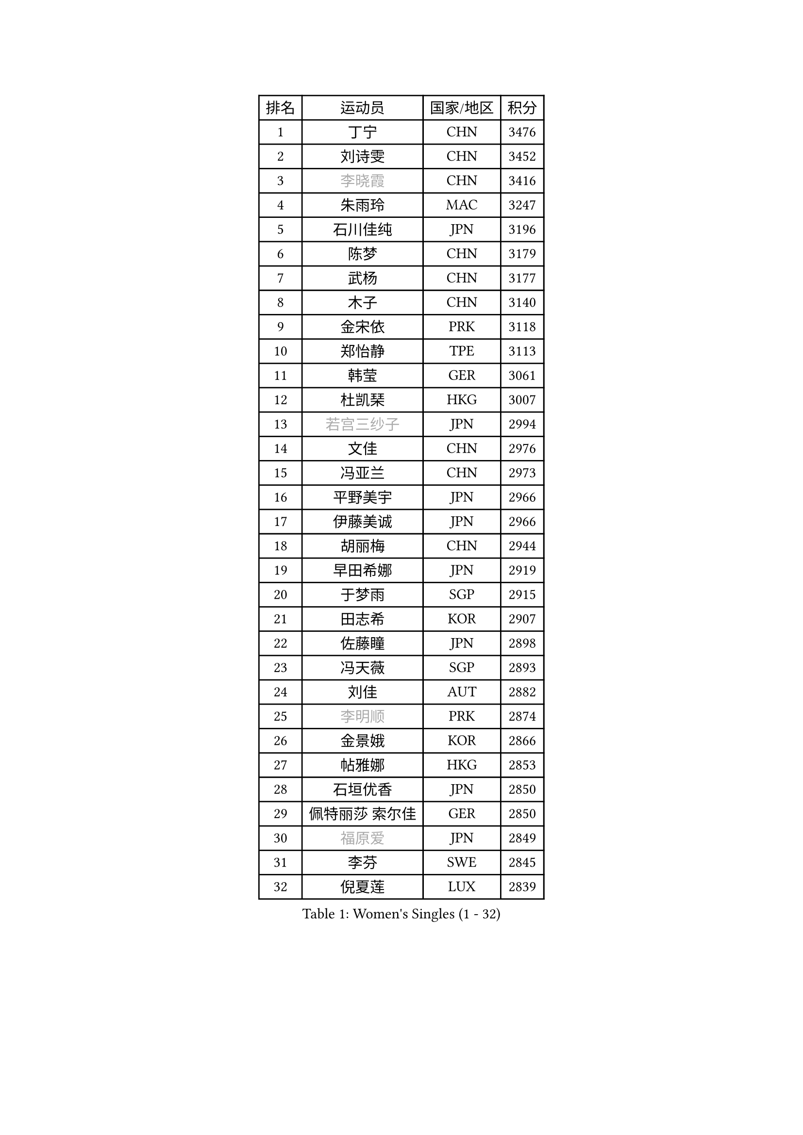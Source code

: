 
#set text(font: ("Courier New", "NSimSun"))
#figure(
  caption: "Women's Singles (1 - 32)",
    table(
      columns: 4,
      [排名], [运动员], [国家/地区], [积分],
      [1], [丁宁], [CHN], [3476],
      [2], [刘诗雯], [CHN], [3452],
      [3], [#text(gray, "李晓霞")], [CHN], [3416],
      [4], [朱雨玲], [MAC], [3247],
      [5], [石川佳纯], [JPN], [3196],
      [6], [陈梦], [CHN], [3179],
      [7], [武杨], [CHN], [3177],
      [8], [木子], [CHN], [3140],
      [9], [金宋依], [PRK], [3118],
      [10], [郑怡静], [TPE], [3113],
      [11], [韩莹], [GER], [3061],
      [12], [杜凯琹], [HKG], [3007],
      [13], [#text(gray, "若宫三纱子")], [JPN], [2994],
      [14], [文佳], [CHN], [2976],
      [15], [冯亚兰], [CHN], [2973],
      [16], [平野美宇], [JPN], [2966],
      [17], [伊藤美诚], [JPN], [2966],
      [18], [胡丽梅], [CHN], [2944],
      [19], [早田希娜], [JPN], [2919],
      [20], [于梦雨], [SGP], [2915],
      [21], [田志希], [KOR], [2907],
      [22], [佐藤瞳], [JPN], [2898],
      [23], [冯天薇], [SGP], [2893],
      [24], [刘佳], [AUT], [2882],
      [25], [#text(gray, "李明顺")], [PRK], [2874],
      [26], [金景娥], [KOR], [2866],
      [27], [帖雅娜], [HKG], [2853],
      [28], [石垣优香], [JPN], [2850],
      [29], [佩特丽莎 索尔佳], [GER], [2850],
      [30], [#text(gray, "福原爱")], [JPN], [2849],
      [31], [李芬], [SWE], [2845],
      [32], [倪夏莲], [LUX], [2839],
    )
  )#pagebreak()

#set text(font: ("Courier New", "NSimSun"))
#figure(
  caption: "Women's Singles (33 - 64)",
    table(
      columns: 4,
      [排名], [运动员], [国家/地区], [积分],
      [33], [姜华珺], [HKG], [2835],
      [34], [李洁], [NED], [2831],
      [35], [崔孝珠], [KOR], [2824],
      [36], [曾尖], [SGP], [2821],
      [37], [#text(gray, "平野早矢香")], [JPN], [2815],
      [38], [李晓丹], [CHN], [2813],
      [39], [#text(gray, "LI Xue")], [FRA], [2802],
      [40], [单晓娜], [GER], [2802],
      [41], [李皓晴], [HKG], [2791],
      [42], [浜本由惟], [JPN], [2784],
      [43], [ZHOU Yihan], [SGP], [2783],
      [44], [森田美咲], [JPN], [2775],
      [45], [MATSUZAWA Marina], [JPN], [2773],
      [46], [侯美玲], [TUR], [2771],
      [47], [沈燕飞], [ESP], [2770],
      [48], [加藤美优], [JPN], [2769],
      [49], [杨晓欣], [MON], [2767],
      [50], [MONTEIRO DODEAN Daniela], [ROU], [2767],
      [51], [陈思羽], [TPE], [2765],
      [52], [李佼], [NED], [2762],
      [53], [车晓曦], [CHN], [2762],
      [54], [伊丽莎白 萨玛拉], [ROU], [2752],
      [55], [RI Mi Gyong], [PRK], [2747],
      [56], [BILENKO Tetyana], [UKR], [2739],
      [57], [#text(gray, "IVANCAN Irene")], [GER], [2732],
      [58], [傅玉], [POR], [2731],
      [59], [刘高阳], [CHN], [2726],
      [60], [POTA Georgina], [HUN], [2722],
      [61], [WINTER Sabine], [GER], [2717],
      [62], [BALAZOVA Barbora], [SVK], [2714],
      [63], [维多利亚 帕芙洛维奇], [BLR], [2709],
      [64], [MIKHAILOVA Polina], [RUS], [2701],
    )
  )#pagebreak()

#set text(font: ("Courier New", "NSimSun"))
#figure(
  caption: "Women's Singles (65 - 96)",
    table(
      columns: 4,
      [排名], [运动员], [国家/地区], [积分],
      [65], [陈幸同], [CHN], [2698],
      [66], [GU Ruochen], [CHN], [2694],
      [67], [NG Wing Nam], [HKG], [2689],
      [68], [EKHOLM Matilda], [SWE], [2687],
      [69], [HAPONOVA Hanna], [UKR], [2678],
      [70], [陈可], [CHN], [2674],
      [71], [桥本帆乃香], [JPN], [2667],
      [72], [李倩], [POL], [2665],
      [73], [SONG Maeum], [KOR], [2665],
      [74], [刘斐], [CHN], [2659],
      [75], [MAEDA Miyu], [JPN], [2654],
      [76], [#text(gray, "吴佳多")], [GER], [2650],
      [77], [LIN Ye], [SGP], [2648],
      [78], [KOMWONG Nanthana], [THA], [2646],
      [79], [GRZYBOWSKA-FRANC Katarzyna], [POL], [2642],
      [80], [SAWETTABUT Suthasini], [THA], [2638],
      [81], [#text(gray, "ABE Megumi")], [JPN], [2637],
      [82], [王曼昱], [CHN], [2635],
      [83], [YOON Hyobin], [KOR], [2630],
      [84], [徐孝元], [KOR], [2629],
      [85], [HUANG Yi-Hua], [TPE], [2628],
      [86], [LANG Kristin], [GER], [2626],
      [87], [DE NUTTE Sarah], [LUX], [2624],
      [88], [张蔷], [CHN], [2621],
      [89], [PROKHOROVA Yulia], [RUS], [2621],
      [90], [#text(gray, "YOON Sunae")], [KOR], [2617],
      [91], [PESOTSKA Margaryta], [UKR], [2616],
      [92], [#text(gray, "FEHER Gabriela")], [SRB], [2614],
      [93], [VACENOVSKA Iveta], [CZE], [2609],
      [94], [#text(gray, "KIM Hye Song")], [PRK], [2608],
      [95], [STEFANSKA Kinga], [POL], [2597],
      [96], [SABITOVA Valentina], [RUS], [2594],
    )
  )#pagebreak()

#set text(font: ("Courier New", "NSimSun"))
#figure(
  caption: "Women's Singles (97 - 128)",
    table(
      columns: 4,
      [排名], [运动员], [国家/地区], [积分],
      [97], [LIU Xi], [CHN], [2594],
      [98], [梁夏银], [KOR], [2588],
      [99], [SIBLEY Kelly], [ENG], [2584],
      [100], [LOVAS Petra], [HUN], [2583],
      [101], [CHOI Moonyoung], [KOR], [2578],
      [102], [LI Qiangbing], [AUT], [2577],
      [103], [LEE Yearam], [KOR], [2576],
      [104], [森樱], [JPN], [2576],
      [105], [TASHIRO Saki], [JPN], [2575],
      [106], [KUMAHARA Luca], [BRA], [2573],
      [107], [李时温], [KOR], [2568],
      [108], [CHA Hyo Sim], [PRK], [2565],
      [109], [#text(gray, "LI Chunli")], [NZL], [2561],
      [110], [CHENG Hsien-Tzu], [TPE], [2556],
      [111], [STRBIKOVA Renata], [CZE], [2556],
      [112], [LAY Jian Fang], [AUS], [2556],
      [113], [#text(gray, "XIAN Yifang")], [FRA], [2555],
      [114], [#text(gray, "PARK Youngsook")], [KOR], [2554],
      [115], [MORET Rachel], [SUI], [2553],
      [116], [ZHENG Jiaqi], [USA], [2552],
      [117], [王艺迪], [CHN], [2552],
      [118], [玛妮卡 巴特拉], [IND], [2544],
      [119], [WU Yue], [USA], [2541],
      [120], [SHIOMI Maki], [JPN], [2539],
      [121], [PRIVALOVA Alexandra], [BLR], [2537],
      [122], [SILVA Yadira], [MEX], [2536],
      [123], [邵杰妮], [POR], [2536],
      [124], [芝田沙季], [JPN], [2536],
      [125], [张安], [USA], [2531],
      [126], [TIKHOMIROVA Anna], [RUS], [2529],
      [127], [KATO Kyoka], [JPN], [2523],
      [128], [PASKAUSKIENE Ruta], [LTU], [2519],
    )
  )